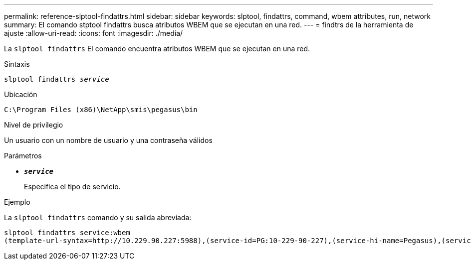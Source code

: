 ---
permalink: reference-slptool-findattrs.html 
sidebar: sidebar 
keywords: slptool, findattrs, command, wbem attributes, run, network 
summary: El comando stptool findattrs busca atributos WBEM que se ejecutan en una red. 
---
= findtrs de la herramienta de ajuste
:allow-uri-read: 
:icons: font
:imagesdir: ./media/


[role="lead"]
La `slptool findattrs` El comando encuentra atributos WBEM que se ejecutan en una red.

.Sintaxis
`slptool findattrs _service_`

.Ubicación
`C:\Program Files (x86)\NetApp\smis\pegasus\bin`

.Nivel de privilegio
Un usuario con un nombre de usuario y una contraseña válidos

.Parámetros
* `*_service_*`
+
Especifica el tipo de servicio.



.Ejemplo
La `slptool findattrs` comando y su salida abreviada:

[listing]
----
slptool findattrs service:wbem
(template-url-syntax=http://10.229.90.227:5988),(service-id=PG:10-229-90-227),(service-hi-name=Pegasus),(service-hi-description=Pegasus CIM Server Version 2.12.0),(template-type=wbem),(template-version=1.0),(template-description=This template describes the attributes used for advertising Pegasus CIM Servers.),(InteropSchemaNamespace=interop),(FunctionalProfilesSupported=Basic Read,Basic Write,Schema Manipulation,Instance Manipulation,Association Traversal,Qualifier Declaration,Indications),(MultipleOperationsSupported=TRUE),(AuthenticationMechanismsSupported=Basic),(AuthenticationMechanismDescriptions=Basic),(CommunicationMechanism=CIM-XML),(ProtocolVersion=1.0),(Namespace=root/PG_Internal,interop,root/ontap,root),(RegisteredProfilesSupported=SNIA:Server,SNIA:Array,SNIA:NAS Head,SNIA:Software,SNIA:Profile Registration,SNIA:SCNAS,SNIA:Storage Virtualizer,SNIA:Indication)
----